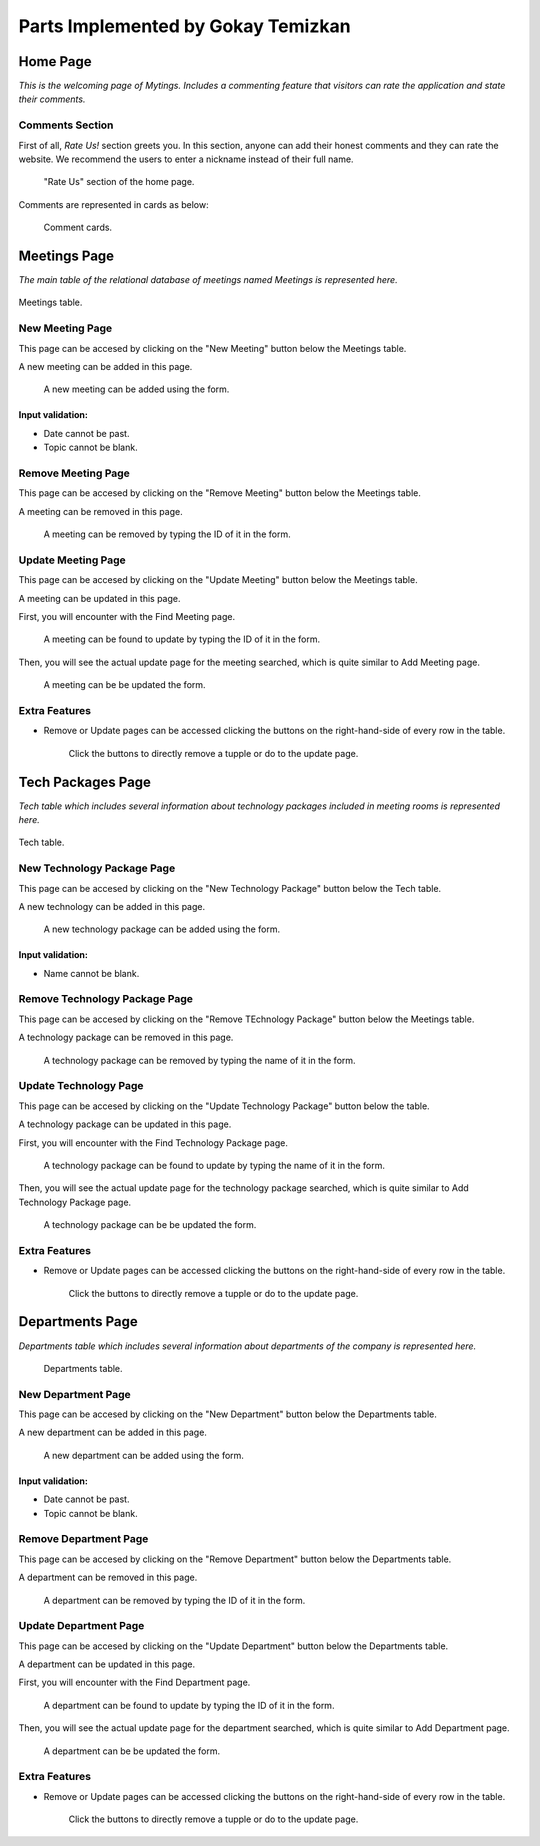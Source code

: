 Parts Implemented by Gokay Temizkan
===================================
Home Page
---------

*This is the welcoming page of Mytings. Includes a commenting feature that visitors can rate the application and state their comments.*

Comments Section
~~~~~~~~~~~~~~~~

First of all, *Rate Us!* section greets you. In this section, anyone can add their honest comments and they can rate the website.
We recommend the users to enter a nickname instead of their full name.
	
	.. figure:: home_page_rate_us.png
		  :scale: 30 %
		  :alt: map to buried treasure
		  :align: center

		  "Rate Us" section of the home page.
		  
Comments are represented in cards as below:

	.. figure:: home_page_cards.png
		  :scale: 40 %
		  :alt: map to buried treasure
		  :align: center

		  Comment cards.
		  
Meetings Page
-------------

*The main table of the relational database of meetings named Meetings is represented here.*

.. figure:: meetings_page_table.png
		  :scale: 30 %
		  :alt: map to buried treasure
		  :align: center
		  

		  Meetings table.

New Meeting Page
~~~~~~~~~~~~~~~~

This page can be accesed by clicking on the "New Meeting" button below the Meetings table.

A new meeting can be added in this page.

	.. figure:: meetings_page_add.png
			  :scale: 40 %
			  :alt: map to buried treasure
			  :align: center

			  A new meeting can be added using the form.
			  
Input validation:
+++++++++++++++++

* Date cannot be past.
* Topic cannot be blank.

Remove Meeting Page
~~~~~~~~~~~~~~~~~~~

This page can be accesed by clicking on the "Remove Meeting" button below the Meetings table.

A meeting can be removed in this page.

	.. figure:: meetings_page_remove.png
			  :scale: 50 %
			  :alt: map to buried treasure
			  :align: center

			  A meeting can be removed by typing the ID of it in the form.

Update Meeting Page
~~~~~~~~~~~~~~~~~~~

This page can be accesed by clicking on the "Update Meeting" button below the Meetings table.

A meeting can be updated in this page.

First, you will encounter with the Find Meeting page.

	.. figure:: meetings_page_update_find.png
			  :scale: 40 %
			  :alt: map to buried treasure
			  :align: center

			  A meeting can be found to update by typing the ID of it in the form.

Then, you will see the actual update page for the meeting searched, which is quite similar to Add Meeting page.

	.. figure:: meetings_page_update.png
			  :scale: 40 %
			  :alt: map to buried treasure
			  :align: center

			  A meeting can be be updated the form.

Extra Features
~~~~~~~~~~~~~~

* Remove or Update pages can be accessed clicking the buttons on the right-hand-side of every row in the table.

	.. figure:: meetings_page_extras.png
			  :scale: 50 %
			  :alt: map to buried treasure
			  :align: center

			  Click the buttons to directly remove a tupple or do to the update page.

Tech Packages Page
-------------

*Tech table which includes several information about technology packages included in meeting rooms is represented here.*

.. figure:: tech_page_table.png
		  :scale: 30 %
		  :alt: map to buried treasure
		  :align: center

		  Tech table.

New Technology Package Page
~~~~~~~~~~~~~~~~~~~~~~~~~~~


This page can be accesed by clicking on the "New Technology Package" button below the Tech table.

A new technology can be added in this page.

	.. figure:: tech_page_add.png
			  :scale: 40 %
			  :alt: map to buried treasure
			  :align: center

			  A new technology package can be added using the form.
			  
Input validation:
+++++++++++++++++

* Name cannot be blank.

Remove Technology Package Page
~~~~~~~~~~~~~~~~~~~

This page can be accesed by clicking on the "Remove TEchnology Package" button below the Meetings table.

A technology package can be removed in this page.

	.. figure:: tech_page_remove.png
			  :scale: 50 %
			  :alt: map to buried treasure
			  :align: center

			  A technology package can be removed by typing the name of it in the form.

Update Technology Page
~~~~~~~~~~~~~~~~~~~

This page can be accesed by clicking on the "Update Technology Package" button below the table.

A technology package can be updated in this page.

First, you will encounter with the Find Technology Package page.

	.. figure:: tech_page_update_find.png
			  :scale: 40 %
			  :alt: map to buried treasure
			  :align: center

			  A technology package can be found to update by typing the name of it in the form.

Then, you will see the actual update page for the technology package searched, which is quite similar to Add Technology Package page.

	.. figure:: tech_page_update.png
			  :scale: 40 %
			  :alt: map to buried treasure
			  :align: center

			  A technology package can be be updated the form.

Extra Features
~~~~~~~~~~~~~~

* Remove or Update pages can be accessed clicking the buttons on the right-hand-side of every row in the table.

	.. figure:: meetings_page_extras.png
			  :scale: 50 %
			  :alt: map to buried treasure
			  :align: center

			  Click the buttons to directly remove a tupple or do to the update page.

Departments Page
-------------

*Departments table which includes several information about departments of the company is represented here.*

	.. figure:: departments_page_table.png
		  :scale: 30 %
		  :alt: map to buried treasure
		  :align: center
		  

		  Departments table.

New Department Page
~~~~~~~~~~~~~~~~~~~

This page can be accesed by clicking on the "New Department" button below the Departments table.

A new department can be added in this page.

	.. figure:: departments_page_add.png
			  :scale: 40 %
			  :alt: map to buried treasure
			  :align: center

			  A new department can be added using the form.
			  
Input validation:
+++++++++++++++++

* Date cannot be past.
* Topic cannot be blank.

Remove Department Page
~~~~~~~~~~~~~~~~~~~~~~

This page can be accesed by clicking on the "Remove Department" button below the Departments table.

A department can be removed in this page.

	.. figure:: departments_page_remove.png
			  :scale: 50 %
			  :alt: map to buried treasure
			  :align: center

			  A department can be removed by typing the ID of it in the form.

Update Department Page
~~~~~~~~~~~~~~~~~~~~~~

This page can be accesed by clicking on the "Update Department" button below the Departments table.

A department can be updated in this page.

First, you will encounter with the Find Department page.

	.. figure:: departments_page_update_find.png
			  :scale: 40 %
			  :alt: map to buried treasure
			  :align: center

			  A department can be found to update by typing the ID of it in the form.

Then, you will see the actual update page for the department searched, which is quite similar to Add Department page.

	.. figure:: departments_page_update.png
			  :scale: 40 %
			  :alt: map to buried treasure
			  :align: center

			  A department can be be updated the form.

Extra Features
~~~~~~~~~~~~~~

* Remove or Update pages can be accessed clicking the buttons on the right-hand-side of every row in the table.

	.. figure:: departments_page_extras.png
			  :scale: 50 %
			  :alt: map to buried treasure
			  :align: center

			  Click the buttons to directly remove a tupple or do to the update page.
